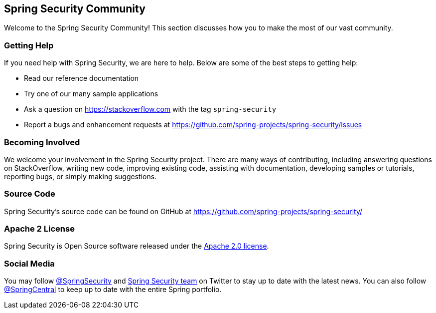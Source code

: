 [[community]]
== Spring Security Community

Welcome to the Spring Security Community!
This section discusses how you to make the most of our vast community.


[[community-help]]
=== Getting Help
If you need help with Spring Security, we are here to help.
Below are some of the best steps to getting help:

* Read our reference documentation
* Try one of our many sample applications
// FIXME: Add a link to the samples section
* Ask a question on https://stackoverflow.com with the tag `spring-security`
* Report a bugs and enhancement requests at https://github.com/spring-projects/spring-security/issues

[[community-becoming-involved]]
=== Becoming Involved
We welcome your involvement in the Spring Security project.
There are many ways of contributing, including answering questions on StackOverflow, writing new code, improving existing code, assisting with documentation, developing samples or tutorials, reporting bugs, or simply making suggestions.

[[community-source]]
=== Source Code

Spring Security's source code can be found on GitHub at https://github.com/spring-projects/spring-security/

[[community-license]]
=== Apache 2 License

Spring Security is Open Source software released under the https://www.apache.org/licenses/LICENSE-2.0.html[Apache 2.0 license].

=== Social Media

You may follow https://twitter.com/SpringSecurity[@SpringSecurity] and https://twitter.com/SpringSecurity/lists/team[Spring Security team] on Twitter to stay up to date with the latest news.
You can also follow https://twitter.com/SpringCentral[@SpringCentral] to keep up to date with the entire Spring portfolio.

// == Getting Started
// FIXME: Add links to samples
